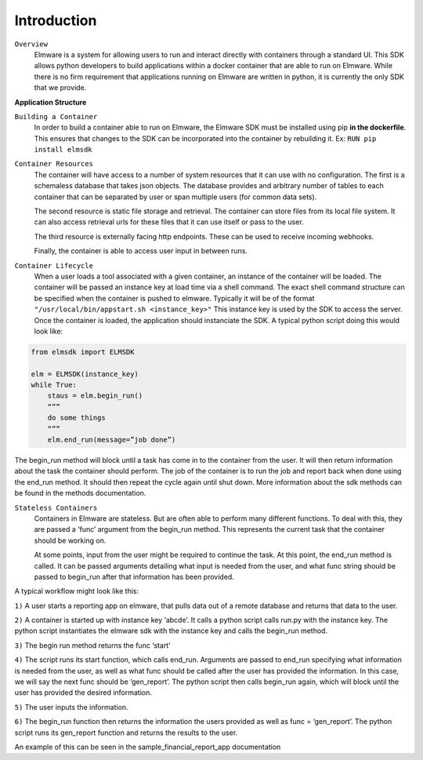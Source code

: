 Introduction
============

``Overview`` 
    Elmware is a system for allowing users to run and interact directly with containers through a standard UI.  This SDK allows python developers to build applications within a docker container that are able to run on Elmware. While there is no firm requirement that applications running on Elmware are written in python, it is currently the only SDK that we provide.


**Application Structure**


``Building a Container``
    In order to build a container able to run on Elmware, the Elmware SDK must be installed using pip **in the dockerfile**.  This ensures that changes to the SDK can be incorporated into the container by rebuilding it. Ex: 
    ``RUN pip install elmsdk``


``Container Resources``
    The container will have access to a number of system resources that it can use with no configuration.  The first is a schemaless database that takes json objects. The database provides and arbitrary number of tables to each container that can be separated by user or span multiple users (for common data sets).

    The second resource is static file storage and retrieval.  The container can store files from its local file system.  It can also access retrieval urls for these files that it can use itself or pass to the user.

    The third resource is externally facing http endpoints.  These can be used to receive incoming webhooks.

    Finally, the container is able to access user input in between runs.




``Container Lifecycle``
    When a user loads a tool associated with a given container, an instance of the container will be loaded.  The container will be passed an instance key at load time via a shell command.  The exact shell command structure can be specified when the container is pushed to elmware.  Typically it will be of the format ``"/usr/local/bin/appstart.sh <instance_key>"``  This instance key is used by the SDK to access the server. Once the container is loaded, the application should instanciate the SDK.  A typical python script doing this would look like:

.. code-block:: python

    from elmsdk import ELMSDK

    elm = ELMSDK(instance_key)
    while True:
        staus = elm.begin_run()
        “””
        do some things
        “””
        elm.end_run(message=”job done”)

The begin_run method will block until a task has come in to the container from the user.  It will then return information about the task the container should perform. The job of the container is to run the job and report back when done using the end_run method.  It should then repeat the cycle again until shut down. More information about the sdk methods can be found in the methods documentation.

``Stateless Containers``
    Containers in Elmware are stateless.  But are often able to perform many different functions.  To deal with this, they are passed a ‘func’ argument from the begin_run method.  This represents the current task that the container should be working on. 

    At some points, input from the user might be required to continue the task.  At this point, the end_run method is called.  It can be passed arguments detailing what input is needed from the user, and what func string should be passed to begin_run after that information has been provided.  

A typical workflow might look like this:

``1)``
A user starts a reporting app on elmware, that pulls data out of a remote database and returns that data to the user.

``2)``
A container is started up with instance key ‘abcde’. It calls a python script calls run.py with the instance key.  The python script instantiates the elmware sdk with the instance key and calls the begin_run method.

``3)``
The begin run method returns the func ‘start’

``4)``
The script runs its start function, which calls end_run.  Arguments are passed to end_run specifying what information is needed from the user, as well as what func should be called after the user has provided the information. In this case, we will say the next func should be ‘gen_report’. The python script then calls begin_run again, which will block until the user has provided the desired information.

``5)``
The user inputs the information. 

``6)``
The begin_run function then returns the information the users provided as well as func = ‘gen_report’.  The python script runs its gen_report function and returns the results to the user.  

An example of this can be seen in the sample_financial_report_app documentation